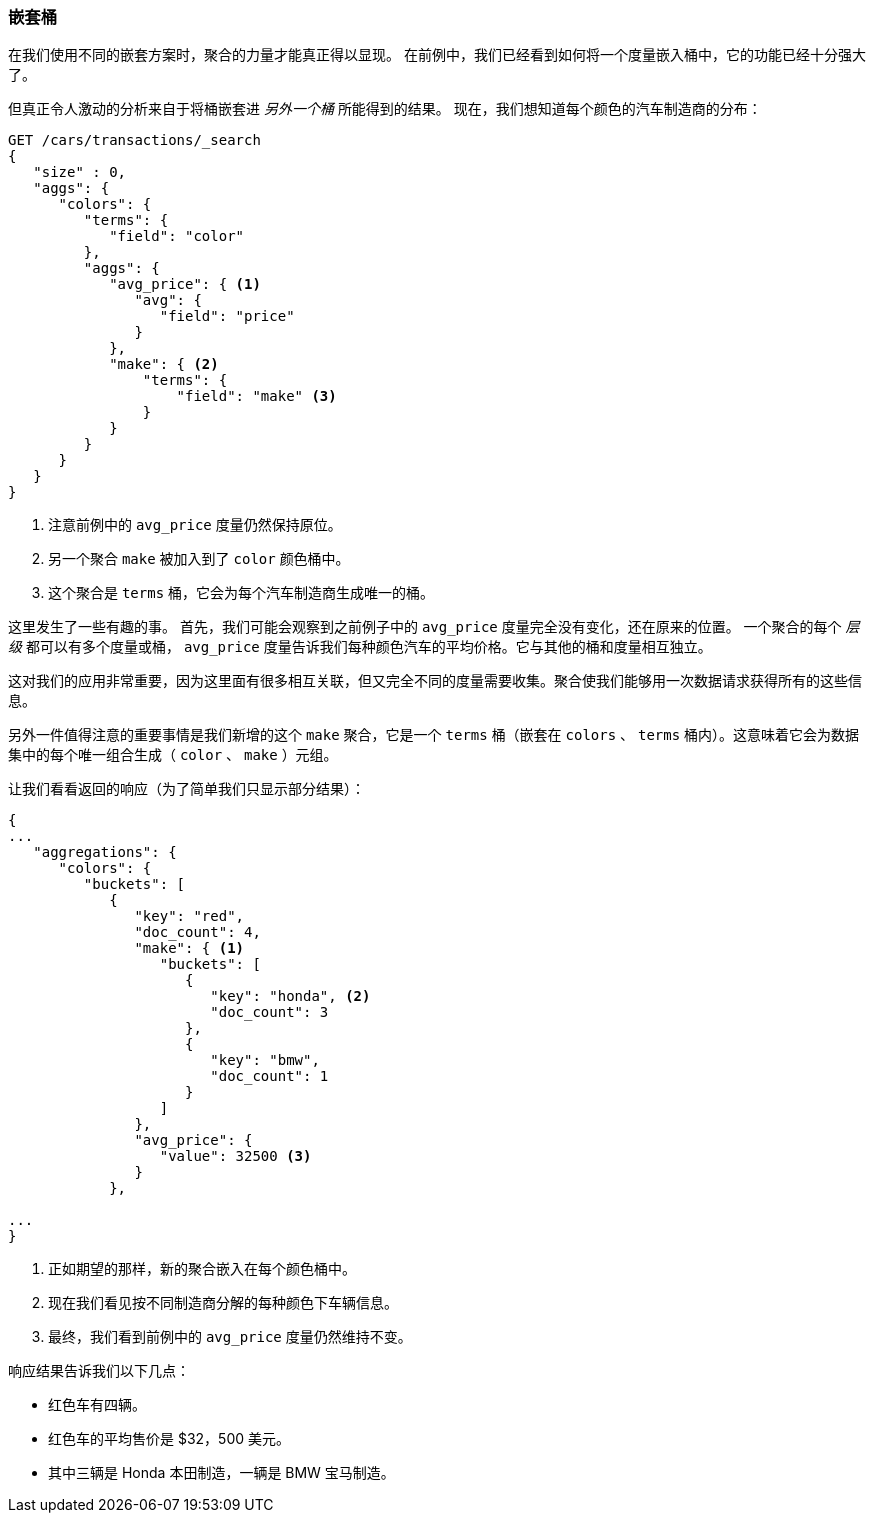 [[_buckets_inside_buckets]]
=== 嵌套桶

在我们使用不同的嵌套方案时，聚合的力量才能真正得以显现。((("aggregations", "basic example", "buckets nested in other buckets")))((("buckets", "nested in other buckets"))) 在前例中，我们已经看到如何将一个度量嵌入桶中，它的功能已经十分强大了。

但真正令人激动的分析来自于将桶嵌套进 _另外一个桶_ 所能得到的结果。
现在，我们想知道每个颜色的汽车制造商的分布：


[source,js]
--------------------------------------------------
GET /cars/transactions/_search
{
   "size" : 0,
   "aggs": {
      "colors": {
         "terms": {
            "field": "color"
         },
         "aggs": {
            "avg_price": { <1>
               "avg": {
                  "field": "price"
               }
            },
            "make": { <2>
                "terms": {
                    "field": "make" <3>
                }
            }
         }
      }
   }
}
--------------------------------------------------
// SENSE: 300_Aggregations/20_basic_example.json
<1> 注意前例中的 `avg_price` 度量仍然保持原位。
<2> 另一个聚合 `make` 被加入到了 `color` 颜色桶中。
<3> 这个聚合是 `terms` 桶，它会为每个汽车制造商生成唯一的桶。

这里发生了一些有趣的事。((("metrics", "independent, on levels of an aggregation")))  首先，我们可能会观察到之前例子中的 `avg_price` 度量完全没有变化，还在原来的位置。
一个聚合的每个 _层级_ 都可以有多个度量或桶， `avg_price` 度量告诉我们每种颜色汽车的平均价格。它与其他的桶和度量相互独立。

这对我们的应用非常重要，因为这里面有很多相互关联，但又完全不同的度量需要收集。聚合使我们能够用一次数据请求获得所有的这些信息。

另外一件值得注意的重要事情是我们新增的这个 `make` 聚合，它是一个 `terms` 桶（嵌套在 `colors` 、 `terms` 桶内）。这意味着它((("terms bucket", "nested in another terms bucket")))会为数据集中的每个唯一组合生成（ `color` 、 `make` ）元组。

让我们看看返回的响应（为了简单我们只显示部分结果）：

[source,js]
--------------------------------------------------
{
...
   "aggregations": {
      "colors": {
         "buckets": [
            {
               "key": "red",
               "doc_count": 4,
               "make": { <1>
                  "buckets": [
                     {
                        "key": "honda", <2>
                        "doc_count": 3
                     },
                     {
                        "key": "bmw",
                        "doc_count": 1
                     }
                  ]
               },
               "avg_price": {
                  "value": 32500 <3>
               }
            },

...
}
--------------------------------------------------
<1> 正如期望的那样，新的聚合嵌入在每个颜色桶中。
<2> 现在我们看见按不同制造商分解的每种颜色下车辆信息。
<3> 最终，我们看到前例中的 `avg_price` 度量仍然维持不变。

响应结果告诉我们以下几点：

- 红色车有四辆。
- 红色车的平均售价是 $32，500 美元。
- 其中三辆是 Honda 本田制造，一辆是 BMW 宝马制造。
